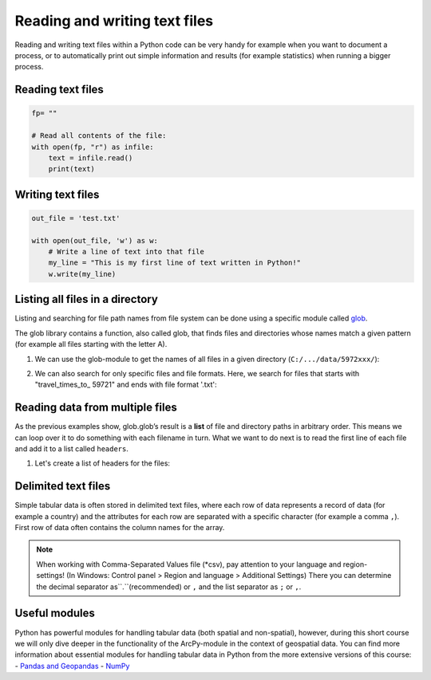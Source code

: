 Reading and writing text files
==============================

Reading and writing text files within a Python code can be very handy for example when you want to document a process,
or to automatically print out simple information and results (for example statistics) when running a bigger process.

Reading text files
--------------------

.. code:: python

    fp= ""

    # Read all contents of the file:
    with open(fp, "r") as infile:
        text = infile.read()
        print(text)

Writing text files
--------------------

.. code:: python

    out_file = 'test.txt'

    with open(out_file, 'w') as w:
        # Write a line of text into that file
        my_line = "This is my first line of text written in Python!"
        w.write(my_line)



Listing all files in a directory
--------------------------------

Listing and searching for file path names from file system can be done
using a specific module called `glob <https://docs.python.org/3/library/glob.html>`_.

The glob library contains a function, also called glob, that finds files
and directories whose names match a given pattern (for example all files starting with the letter A).

1. We can use the glob-module to get the names of all files in a given directory (``C:/.../data/5972xxx/``):

.. code:: python
    import glob

    #Read file paths for all files in the folder to a list:
    DataPathList = glob.glob('/data/5972xxx/*'))

    len(DataPathList)   #number of items in the list
    print(DataPathList) # print all file paths


2. We can also search for only specific files and file formats. Here, we
   search for files that starts with "travel_times_to_ 59721" and ends with file
   format '.txt':

.. code:: python
    DataPathList = glob.glob('/data/travel_times_to_ 59721*.txt'))

    len(DataPathList)   #number of items in the list
    print(DataPathList) # print all file paths


Reading data from multiple files
-------------------------------------

As the previous examples show, glob.glob’s result is a **list** of file
and directory paths in arbitrary order. This means we can loop over it
to do something with each filename in turn. What we want to do next is
to read the first line of each file and add it to a list called
``headers``.

1. Let's create a list of headers for the files:


.. code:: python
     filepaths = glob.glob('/data/5972xxx/travel_times_to_ 59721*.txt') #modify the filepath if needed!

     headers = [] # empty list for collecting the headers

     # iterate for each file path in the list
     for fp in filepaths:

        #Open the file in read mode
       with open(fp, 'r') as f:
           # Read the first line of the file
           first_line = f.readline()
           # Append the first line into the headers-list
           headers.append(first_line)

    #After going trough all the files, print the list of headers
    print(headers)

Delimited text files
---------------------

Simple tabular data is often stored in delimited text files, where each row of data represents
a record of data (for example a country) and the attributes for each row are separated
with a specific character (for example a comma ``,``). First row of data often contains the column names for the array.

.. note::

    When working with Comma-Separated Values file (*csv), pay attention to your language and region-settings! (In Windows: Control panel > Region and language > Additional Settings)
    There you can determine the decimal separator as``.``(recommended) or ``,`` and the list separator as ``;`` or ``,``.


Useful modules
---------------
Python has powerful modules for handling tabular data (both spatial and non-spatial), however, during this short course we will only dive deeper in the functionality of the ArcPy-module in the context of geospatial data.
You can find more information about essential modules for handling tabular data in Python from the more extensive versions of this course:
- `Pandas and Geopandas <https://automating-gis-processes.github.io/2016/Lesson2-overview-pandas-geopandas.html>`_
- `NumPy <https://github.com/Python-for-geo-people/Lesson-6-Intro-to-NumPy>`_
